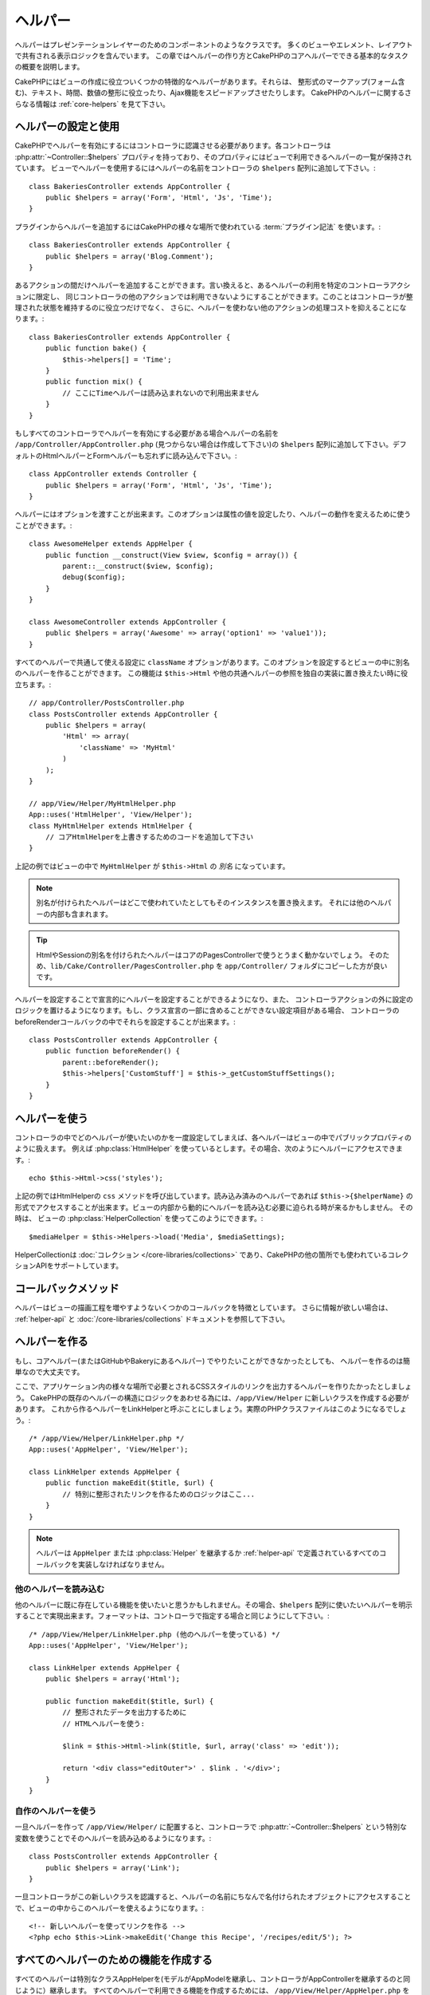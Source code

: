 ヘルパー
########


ヘルパーはプレゼンテーションレイヤーのためのコンポーネントのようなクラスです。
多くのビューやエレメント、レイアウトで共有される表示ロジックを含んでいます。
この章ではヘルパーの作り方とCakePHPのコアヘルパーでできる基本的なタスクの概要を説明します。

CakePHPにはビューの作成に役立ついくつかの特徴的なヘルパーがあります。それらは、
整形式のマークアップ(フォーム含む)、テキスト、時間、数値の整形に役立ったり、Ajax機能をスピードアップさせたりします。
CakePHPのヘルパーに関するさらなる情報は :ref:`core-helpers` を見て下さい。

.. _configuring-helpers:

ヘルパーの設定と使用
====================

CakePHPでヘルパーを有効にするにはコントローラに認識させる必要があります。各コントローラは
:php:attr:`~Controller::$helpers` プロパティを持っており、そのプロパティにはビューで利用できるヘルパーの一覧が保持されています。
ビューでヘルパーを使用するにはヘルパーの名前をコントローラの ``$helpers`` 配列に追加して下さい。::

    class BakeriesController extends AppController {
        public $helpers = array('Form', 'Html', 'Js', 'Time');
    }

プラグインからヘルパーを追加するにはCakePHPの様々な場所で使われている :term:`プラグイン記法` を使います。::

    class BakeriesController extends AppController {
        public $helpers = array('Blog.Comment');
    }

あるアクションの間だけヘルパーを追加することができます。言い換えると、あるヘルパーの利用を特定のコントローラアクションに限定し、
同じコントローラの他のアクションでは利用できないようにすることができます。このことはコントローラが整理された状態を維持するのに役立つだけでなく、
さらに、ヘルパーを使わない他のアクションの処理コストを抑えることになります。::

    class BakeriesController extends AppController {
        public function bake() {
            $this->helpers[] = 'Time';
        }
        public function mix() {
            // ここにTimeヘルパーは読み込まれないので利用出来ません
        }
    }

もしすべてのコントローラでヘルパーを有効にする必要がある場合ヘルパーの名前を ``/app/Controller/AppController.php``
(見つからない場合は作成して下さい)の ``$helpers`` 配列に追加して下さい。デフォルトのHtmlヘルパーとFormヘルパーも忘れずに読み込んで下さい。::

    class AppController extends Controller {
        public $helpers = array('Form', 'Html', 'Js', 'Time');
    }

ヘルパーにはオプションを渡すことが出来ます。このオプションは属性の値を設定したり、ヘルパーの動作を変えるために使うことができます。::

    class AwesomeHelper extends AppHelper {
        public function __construct(View $view, $config = array()) {
            parent::__construct($view, $config);
            debug($config);
        }
    }

    class AwesomeController extends AppController {
        public $helpers = array('Awesome' => array('option1' => 'value1'));
    }

すべてのヘルパーで共通して使える設定に ``className`` オプションがあります。このオプションを設定するとビューの中に別名のヘルパーを作ることができます。
この機能は ``$this->Html`` や他の共通ヘルパーの参照を独自の実装に置き換えたい時に役立ちます。::

    // app/Controller/PostsController.php
    class PostsController extends AppController {
        public $helpers = array(
            'Html' => array(
                'className' => 'MyHtml'
            )
        );
    }

    // app/View/Helper/MyHtmlHelper.php
    App::uses('HtmlHelper', 'View/Helper');
    class MyHtmlHelper extends HtmlHelper {
        // コアHtmlHelperを上書きするためのコードを追加して下さい
    }

上記の例ではビューの中で ``MyHtmlHelper`` が ``$this->Html`` の *別名* になっています。

.. note::

    別名が付けられたヘルパーはどこで使われていたとしてもそのインスタンスを置き換えます。
    それには他のヘルパーの内部も含まれます。

.. tip::

    HtmlやSessionの別名を付けられたヘルパーはコアのPagesControllerで使うとうまく動かないでしょう。
    そのため、``lib/Cake/Controller/PagesController.php`` を ``app/Controller/`` フォルダにコピーした方が良いです。

ヘルパーを設定することで宣言的にヘルパーを設定することができるようになり、また、
コントローラアクションの外に設定のロジックを置けるようになります。もし、クラス宣言の一部に含めることができない設定項目がある場合、
コントローラのbeforeRenderコールバックの中でそれらを設定することが出来ます。::

    class PostsController extends AppController {
        public function beforeRender() {
            parent::beforeRender();
            $this->helpers['CustomStuff'] = $this->_getCustomStuffSettings();
        }
    }

ヘルパーを使う
==============

コントローラの中でどのヘルパーが使いたいのかを一度設定してしまえば、各ヘルパーはビューの中でパブリックプロパティのように扱えます。
例えば :php:class:`HtmlHelper` を使っているとします。その場合、次のようにヘルパーにアクセスできます。::

    echo $this->Html->css('styles');

上記の例ではHtmlHelperの ``css`` メソッドを呼び出しています。読み込み済みのヘルパーであれば
``$this->{$helperName}`` の形式でアクセスすることが出来ます。ビューの内部から動的にヘルパーを読み込む必要に迫られる時が来るかもしません。
その時は、 ビューの :php:class:`HelperCollection` を使ってこのようにできます。::

    $mediaHelper = $this->Helpers->load('Media', $mediaSettings);

HelperCollectionは :doc:`コレクション </core-libraries/collections>` であり、CakePHPの他の箇所でも使われているコレクションAPIをサポートしています。

コールバックメソッド
====================

ヘルパーはビューの描画工程を増やすようないくつかのコールバックを特徴としています。
さらに情報が欲しい場合は、 :ref:`helper-api` と :doc:`/core-libraries/collections` ドキュメントを参照して下さい。

ヘルパーを作る
==============

もし、コアヘルパー(またはGitHubやBakeryにあるヘルパー) でやりたいことができなかったとしても、
ヘルパーを作るのは簡単なので大丈夫です。

ここで、アプリケーション内の様々な場所で必要とされるCSSスタイルのリンクを出力するヘルパーを作りたかったとしましょう。
CakePHPの既存のヘルパーの構造にロジックをあわせる為には、``/app/View/Helper`` に新しいクラスを作成する必要があります。
これから作るヘルパーをLinkHelperと呼ぶことにしましょう。実際のPHPクラスファイルはこのようになるでしょう。::

    /* /app/View/Helper/LinkHelper.php */
    App::uses('AppHelper', 'View/Helper');

    class LinkHelper extends AppHelper {
        public function makeEdit($title, $url) {
            // 特別に整形されたリンクを作るためのロジックはここ...
        }
    }

.. note::

    ヘルパーは ``AppHelper`` または :php:class:`Helper` を継承するか :ref:`helper-api` で定義されているすべてのコールバックを実装しなければなりません。


他のヘルパーを読み込む
-----------------------

他のヘルパーに既に存在している機能を使いたいと思うかもしれません。その場合、``$helpers``
配列に使いたいヘルパーを明示することで実現出来ます。フォーマットは、コントローラで指定する場合と同じようにして下さい。::

    /* /app/View/Helper/LinkHelper.php (他のヘルパーを使っている) */
    App::uses('AppHelper', 'View/Helper');

    class LinkHelper extends AppHelper {
        public $helpers = array('Html');

        public function makeEdit($title, $url) {
            // 整形されたデータを出力するために
            // HTMLヘルパーを使う:

            $link = $this->Html->link($title, $url, array('class' => 'edit'));

            return '<div class="editOuter">' . $link . '</div>';
        }
    }


.. _using-helpers:

自作のヘルパーを使う
--------------------

一旦ヘルパーを作って ``/app/View/Helper/`` に配置すると、コントローラで :php:attr:`~Controller::$helpers`
という特別な変数を使うことでそのヘルパーを読み込めるようになります。::

    class PostsController extends AppController {
        public $helpers = array('Link');
    }

一旦コントローラがこの新しいクラスを認識すると、ヘルパーの名前にちなんで名付けられたオブジェクトにアクセスすることで、ビューの中からこのヘルパーを使えるようになります。::

    <!-- 新しいヘルパーを使ってリンクを作る -->
    <?php echo $this->Link->makeEdit('Change this Recipe', '/recipes/edit/5'); ?>


すべてのヘルパーのための機能を作成する
======================================

すべてのヘルパーは特別なクラスAppHelperを(モデルがAppModelを継承し、コントローラがAppControllerを継承するのと同じように）継承します。
すべてのヘルパーで利用できる機能を作成するためには、 ``/app/View/Helper/AppHelper.php`` を作成して下さい。::

    App::uses('Helper', 'View');

    class AppHelper extends Helper {
        public function customMethod() {
        }
    }


.. _helper-api:

ヘルパー API
============

.. php:class:: Helper

    ヘルパーの基底クラスです。いくつかのユーティリティメソッドと他のヘルパーを読み込む機能を提供しています。

.. php:method:: webroot($file)

    ファイル名をアプリケーションのwebrootで解決します。テーマがアクティブで現在のテーマのwebrootにファイルが存在しているとき、
    テーマのファイルへのパスが返ります。

.. php:method:: url($url, $full = false)

    HTMLがエスケープされたURLを生成し、 :php:meth:`Router::url()` に委譲します。

.. php:method:: value($options = array(), $field = null, $key = 'value')

    与えられたinput名に対応する値を取得します。

.. php:method:: domId($options = null, $id = 'id')

    現在選択されているフィールドに対応するキャメルケースのid値を生成します。AppHelperにてこのメソッドを上書きすることでCakePHPがID属性を生成する方法を変更することができます。

コールバック
------------

.. php:method:: beforeRenderFile($viewFile)

    各ビューファイルが描画される前に呼び出されます。これにはエレメント、
    ビュー、親ビュー、レイアウトを含みます。

.. php:method:: afterRenderFile($viewFile, $content)

    各ビューファイルが描画された後に呼び出されます。これにはエレメント、
    ビュー、親ビュー、レイアウトを含みます。コールバックは描画されたコンテンツがブラウザにどのように描画されるかを変えるために ``$content`` を変更して返すことができます。

.. php:method:: beforeRender($viewFile)

    beforeRenderメソッドはコントローラのbeforeRenderメソッドの後に呼び出されます。
    しかし、コントローラがビューとレイアウトを描画する前です。描画されるファイルを引数として受け取ります。

.. php:method:: afterRender($viewFile)

    ビューが描画された後に呼び出されます。しかし、レイアウトの描画開始前でく。

.. php:method:: beforeLayout($layoutFile)

    レイアウトの描画開始前に呼び出されます。レイアウトファイル名を引数として受け取ります。

.. php:method:: afterLayout($layoutFile)

    レイアウトの描画が完了した時に呼び出されます。レイアウトファイル名を引数として受け取ります。

コアヘルパー
============

:doc:`/core-libraries/helpers/cache`
    ビューコンテンツをキャッシュするためのコアによって使われます。
:doc:`/core-libraries/helpers/form`
    HTMLフォームと自動生成されるフォームエレメントを作成します。また、バリデーション問題をハンドリングします。
:doc:`/core-libraries/helpers/html`
    整形式のマークアップを作るための便利なメソッドです。画像、リンク、ヘッダタグなど。
:doc:`/core-libraries/helpers/js`
    様々なJavascriptライブラリと互換のあるJavascriptを作成するために使われます。
:doc:`/core-libraries/helpers/number`
    数値と通貨を整形します。
:doc:`/core-libraries/helpers/paginator`
    モデルデータのページ切り替えと並び替え。
:doc:`/core-libraries/helpers/rss`
    RSSフィードとXMLデータを出力するための便利なメソッドです。
:doc:`/core-libraries/helpers/session`
    ビューでセッションの値を読み込んでアクセスします。
:doc:`/core-libraries/helpers/text`
    スマートリンク、ハイライト、ワードスマートトランケート。
:doc:`/core-libraries/helpers/time`
    近傍検出(来年かどうか？)や、素晴らしい文字列整形(Today, 10:30 am)とタイムゾーンの変換をします。

.. meta::
    :title lang=en: Helpers
    :keywords lang=en: php class,time function,presentation layer,processing power,ajax,markup,array,functionality,logic,syntax,elements,cakephp,plugins
